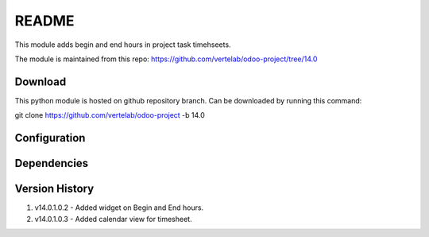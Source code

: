 README
======

This module adds begin and end hours in project task timehseets.

The module is maintained from this repo: https://github.com/vertelab/odoo-project/tree/14.0

Download
--------

This python module is hosted on github repository branch. Can be downloaded by running this command:

git clone https://github.com/vertelab/odoo-project -b 14.0

Configuration
------------



Dependencies
------------



Version History
---------------

1. v14.0.1.0.2 - Added widget on Begin and End hours.

2. v14.0.1.0.3 - Added calendar view for timesheet.
